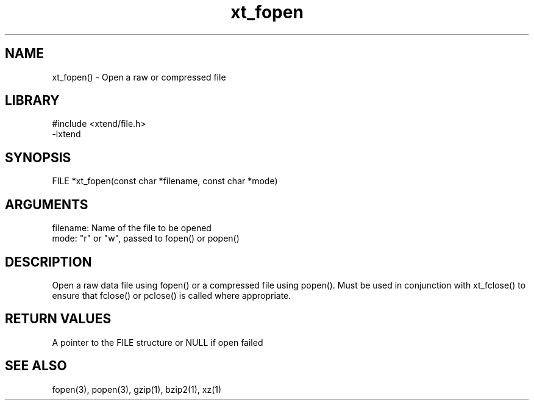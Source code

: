 \" Generated by c2man from xt_fopen.c
.TH xt_fopen 3

.SH NAME

xt_fopen() - Open a raw or compressed file

.SH LIBRARY
\" Indicate #includes, library name, -L and -l flags
.nf
.na
#include <xtend/file.h>
-lxtend
.ad
.fi

\" Convention:
\" Underline anything that is typed verbatim - commands, etc.
.SH SYNOPSIS
.nf
.na
FILE    *xt_fopen(const char *filename, const char *mode)
.ad
.fi

.SH ARGUMENTS
.nf
.na
filename:   Name of the file to be opened
mode:       "r" or "w", passed to fopen() or popen()
.ad
.fi

.SH DESCRIPTION

Open a raw data file using fopen() or a compressed
file using popen().  Must be used in conjunction with
xt_fclose() to ensure that fclose() or pclose() is called where
appropriate.

.SH RETURN VALUES

A pointer to the FILE structure or NULL if open failed

.SH SEE ALSO

fopen(3), popen(3), gzip(1), bzip2(1), xz(1)

